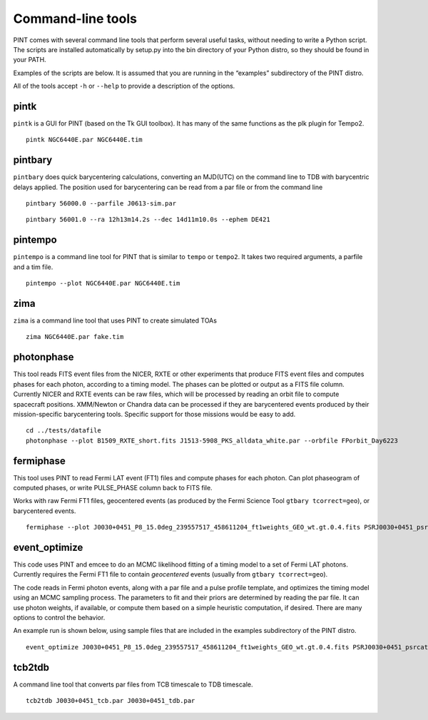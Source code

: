 Command-line tools
==================

PINT comes with several command line tools that perform several useful
tasks, without needing to write a Python script. The scripts are
installed automatically by setup.py into the bin directory of your
Python distro, so they should be found in your PATH.

Examples of the scripts are below. It is assumed that you are running in
the “examples” subdirectory of the PINT distro.

All of the tools accept ``-h`` or ``--help`` to provide a description of
the options.

pintk
-----

``pintk`` is a GUI for PINT (based on the Tk GUI toolbox). It has many of the same functions as the plk plugin for Tempo2.

::

   pintk NGC6440E.par NGC6440E.tim


pintbary
--------

``pintbary`` does quick barycentering calculations, converting an
MJD(UTC) on the command line to TDB with barycentric delays applied. The
position used for barycentering can be read from a par file or from the
command line

::

   pintbary 56000.0 --parfile J0613-sim.par

::

   pintbary 56001.0 --ra 12h13m14.2s --dec 14d11m10.0s --ephem DE421

pintempo
--------

``pintempo`` is a command line tool for PINT that is similar to
``tempo`` or ``tempo2``. It takes two required arguments, a parfile and
a tim file.

::

   pintempo --plot NGC6440E.par NGC6440E.tim

zima
----

``zima`` is a command line tool that uses PINT to create simulated TOAs

::

   zima NGC6440E.par fake.tim

photonphase
-----------

This tool reads FITS event files from the NICER, RXTE or other
experiments that produce FITS event files and computes phases for each
photon, according to a timing model. The phases can be plotted or output
as a FITS file column. Currently NICER and RXTE events can be raw files,
which will be processed by reading an orbit file to compute spacecraft
positions. XMM/Newton or Chandra data can be processed if they are
barycentered events produced by their mission-specific barycentering
tools. Specific support for those missions would be easy to add.

::

   cd ../tests/datafile
   photonphase --plot B1509_RXTE_short.fits J1513-5908_PKS_alldata_white.par --orbfile FPorbit_Day6223

fermiphase
----------

This tool uses PINT to read Fermi LAT event (FT1) files and compute
phases for each photon. Can plot phaseogram of computed phases, or write
PULSE_PHASE column back to FITS file.

Works with raw Fermi FT1 files, geocentered events (as produced by the
Fermi Science Tool ``gtbary tcorrect=geo``), or barycentered events.

::

   fermiphase --plot J0030+0451_P8_15.0deg_239557517_458611204_ft1weights_GEO_wt.gt.0.4.fits PSRJ0030+0451_psrcat.par CALC

event_optimize
--------------

This code uses PINT and emcee to do an MCMC likelihood fitting of a
timing model to a set of Fermi LAT photons. Currently requires the Fermi
FT1 file to contain *geocentered* events (usually from
``gtbary tcorrect=geo``).

The code reads in Fermi photon events, along with a par file and a pulse
profile template, and optimizes the timing model using an MCMC sampling
process. The parameters to fit and their priors are determined by
reading the par file. It can use photon weights, if available, or
compute them based on a simple heuristic computation, if desired. There
are many options to control the behavior.

An example run is shown below, using sample files that are included in
the examples subdirectory of the PINT distro.

::

   event_optimize J0030+0451_P8_15.0deg_239557517_458611204_ft1weights_GEO_wt.gt.0.4.fits PSRJ0030+0451_psrcat.par templateJ0030.3gauss --weightcol=PSRJ0030+0451 --minWeight=0.9 --nwalkers=100 --nsteps=500

tcb2tdb
-------

A command line tool that converts par files from TCB timescale to TDB timescale.

::

   tcb2tdb J0030+0451_tcb.par J0030+0451_tdb.par